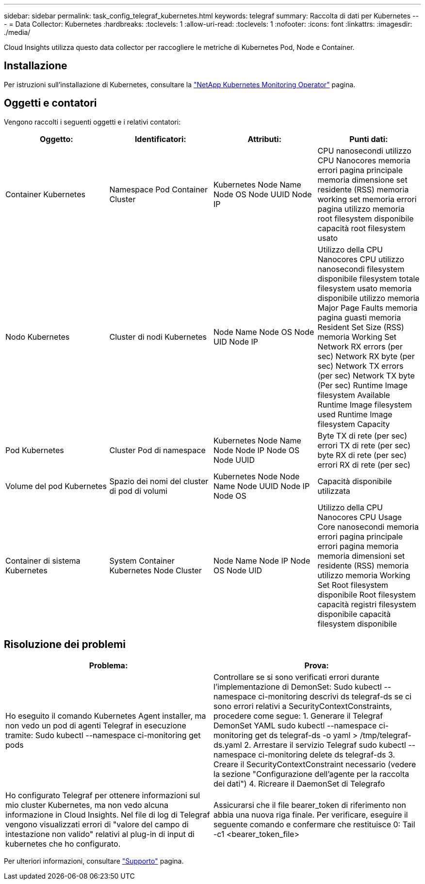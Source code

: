 ---
sidebar: sidebar 
permalink: task_config_telegraf_kubernetes.html 
keywords: telegraf 
summary: Raccolta di dati per Kubernetes 
---
= Data Collector: Kubernetes
:hardbreaks:
:toclevels: 1
:allow-uri-read: 
:toclevels: 1
:nofooter: 
:icons: font
:linkattrs: 
:imagesdir: ./media/


[role="lead"]
Cloud Insights utilizza questo data collector per raccogliere le metriche di Kubernetes Pod, Node e Container.



== Installazione

Per istruzioni sull'installazione di Kubernetes, consultare la link:task_config_telegraf_agent_k8s.html["NetApp Kubernetes Monitoring Operator"] pagina.



== Oggetti e contatori

Vengono raccolti i seguenti oggetti e i relativi contatori:

[cols="<.<,<.<,<.<,<.<"]
|===
| Oggetto: | Identificatori: | Attributi: | Punti dati: 


| Container Kubernetes | Namespace Pod Container Cluster | Kubernetes Node Name Node OS Node UUID Node IP | CPU nanosecondi utilizzo CPU Nanocores memoria errori pagina principale memoria dimensione set residente (RSS) memoria working set memoria errori pagina utilizzo memoria root filesystem disponibile capacità root filesystem usato 


| Nodo Kubernetes | Cluster di nodi Kubernetes | Node Name Node OS Node UID Node IP | Utilizzo della CPU Nanocores CPU utilizzo nanosecondi filesystem disponibile filesystem totale filesystem usato memoria disponibile utilizzo memoria Major Page Faults memoria pagina guasti memoria Resident Set Size (RSS) memoria Working Set Network RX errors (per sec) Network RX byte (per sec) Network TX errors (per sec) Network TX byte (Per sec) Runtime Image filesystem Available Runtime Image filesystem used Runtime Image filesystem Capacity 


| Pod Kubernetes | Cluster Pod di namespace | Kubernetes Node Name Node Node IP Node OS Node UUID | Byte TX di rete (per sec) errori TX di rete (per sec) byte RX di rete (per sec) errori RX di rete (per sec) 


| Volume del pod Kubernetes | Spazio dei nomi del cluster di pod di volumi | Kubernetes Node Node Name Node UUID Node IP Node OS | Capacità disponibile utilizzata 


| Container di sistema Kubernetes | System Container Kubernetes Node Cluster | Node Name Node IP Node OS Node UID | Utilizzo della CPU Nanocores CPU Usage Core nanosecondi memoria errori pagina principale errori pagina memoria memoria dimensioni set residente (RSS) memoria utilizzo memoria Working Set Root filesystem disponibile Root filesystem capacità registri filesystem disponibile capacità filesystem disponibile 
|===


== Risoluzione dei problemi

[cols="2*"]
|===
| Problema: | Prova: 


| Ho eseguito il comando Kubernetes Agent installer, ma non vedo un pod di agenti Telegraf in esecuzione tramite: Sudo kubectl --namespace ci-monitoring get pods | Controllare se si sono verificati errori durante l'implementazione di DemonSet: Sudo kubectl --namespace ci-monitoring descrivi ds telegraf-ds se ci sono errori relativi a SecurityContextConstraints, procedere come segue: 1. Generare il Telegraf DemonSet YAML sudo kubectl --namespace ci-monitoring get ds telegraf-ds -o yaml > /tmp/telegraf-ds.yaml 2. Arrestare il servizio Telegraf sudo kubectl --namespace ci-monitoring delete ds telegraf-ds 3. Creare il SecurityContextConstraint necessario (vedere la sezione "Configurazione dell'agente per la raccolta dei dati") 4. Ricreare il DaemonSet di Telegrafo 


| Ho configurato Telegraf per ottenere informazioni sul mio cluster Kubernetes, ma non vedo alcuna informazione in Cloud Insights. Nel file di log di Telegraf vengono visualizzati errori di "valore del campo di intestazione non valido" relativi al plug-in di input di kubernetes che ho configurato. | Assicurarsi che il file bearer_token di riferimento non abbia una nuova riga finale. Per verificare, eseguire il seguente comando e confermare che restituisce 0: Tail -c1 <bearer_token_file> 
|===
Per ulteriori informazioni, consultare link:concept_requesting_support.html["Supporto"] pagina.
